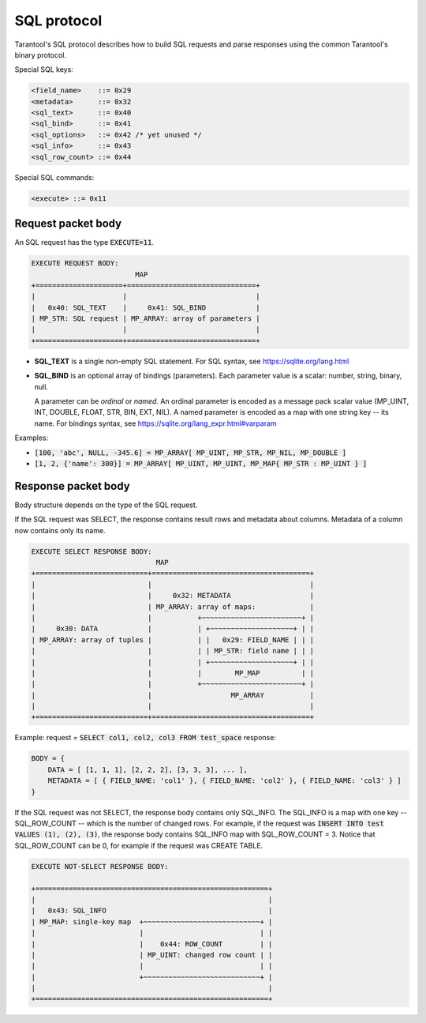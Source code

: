 .. _internals-sql_protocol:

--------------------------------------------------------------------------------
SQL protocol
--------------------------------------------------------------------------------

Tarantool's SQL protocol describes how to build SQL requests and parse responses
using the common Tarantool's binary protocol.

Special SQL keys:

.. code-block:: none

    <field_name>    ::= 0x29
    <metadata>      ::= 0x32
    <sql_text>      ::= 0x40
    <sql_bind>      ::= 0x41
    <sql_options>   ::= 0x42 /* yet unused */
    <sql_info>      ::= 0x43
    <sql_row_count> ::= 0x44

Special SQL commands:

.. code-block:: none

    <execute> ::= 0x11

~~~~~~~~~~~~~~~~~~~~~~~~~~~~~~~~~~~~~~~~~~~~~~~~~~~~~~~~~~~~~~~~~~~~~~~~~~~~~~~~
Request packet body
~~~~~~~~~~~~~~~~~~~~~~~~~~~~~~~~~~~~~~~~~~~~~~~~~~~~~~~~~~~~~~~~~~~~~~~~~~~~~~~~

An SQL request has the type :code:`EXECUTE=11`.

.. code-block:: none

    EXECUTE REQUEST BODY:
                             MAP
    +=====================+===============================+
    |                     |                               |
    |   0x40: SQL_TEXT    |     0x41: SQL_BIND            |
    | MP_STR: SQL request | MP_ARRAY: array of parameters |
    |                     |                               |
    +=====================+===============================+

* **SQL_TEXT** is a single non-empty SQL statement.
  For SQL syntax, see https://sqlite.org/lang.html
* **SQL_BIND** is an optional array of bindings (parameters). Each parameter
  value is a scalar: number, string, binary, null.

  A parameter can be *ordinal* or *named*.
  An ordinal parameter is encoded as a message pack scalar value (MP_UINT, INT,
  DOUBLE, FLOAT, STR, BIN, EXT, NIL).
  A named parameter is encoded as a map with one string key -- its name.
  For bindings syntax, see https://sqlite.org/lang_expr.html#varparam

Examples:

* :code:`[100, 'abc', NULL, -345.6] = MP_ARRAY[ MP_UINT, MP_STR, MP_NIL, MP_DOUBLE ]`
* :code:`[1, 2, {'name': 300}] = MP_ARRAY[ MP_UINT, MP_UINT, MP_MAP{ MP_STR : MP_UINT } ]`

~~~~~~~~~~~~~~~~~~~~~~~~~~~~~~~~~~~~~~~~~~~~~~~~~~~~~~~~~~~~~~~~~~~~~~~~~~~~~~~~
Response packet body
~~~~~~~~~~~~~~~~~~~~~~~~~~~~~~~~~~~~~~~~~~~~~~~~~~~~~~~~~~~~~~~~~~~~~~~~~~~~~~~~

Body structure depends on the type of the SQL request.

If the SQL request was SELECT, the response contains result rows and
metadata about columns. Metadata of a column now contains only its name.

.. code-block:: none

    EXECUTE SELECT RESPONSE BODY:
                                  MAP
    +===========================+======================================+
    |                           |                                      |
    |                           |     0x32: METADATA                   |
    |                           | MP_ARRAY: array of maps:             |
    |                           |           +~~~~~~~~~~~~~~~~~~~~~~~~+ |
    |     0x30: DATA            |           | +~~~~~~~~~~~~~~~~~~~~+ | |
    | MP_ARRAY: array of tuples |           | |   0x29: FIELD_NAME | | |
    |                           |           | | MP_STR: field name | | |
    |                           |           | +~~~~~~~~~~~~~~~~~~~~+ | |
    |                           |           |        MP_MAP          | |
    |                           |           +~~~~~~~~~~~~~~~~~~~~~~~~+ |
    |                           |                   MP_ARRAY           |
    |                           |                                      |
    +===========================+======================================+

Example: request = :code:`SELECT col1, col2, col3 FROM test_space`
response:

.. code-block:: none

    BODY = {
        DATA = [ [1, 1, 1], [2, 2, 2], [3, 3, 3], ... ],
        METADATA = [ { FIELD_NAME: 'col1' }, { FIELD_NAME: 'col2' }, { FIELD_NAME: 'col3' } ]
    }

If the SQL request was not SELECT, the response body contains only SQL_INFO.
The SQL_INFO is a map with one key -- SQL_ROW_COUNT -- which is the number of
changed rows. For example, if the request was
:code:`INSERT INTO test VALUES (1), (2), (3)`, the response body contains
SQL_INFO map with SQL_ROW_COUNT = 3.
Notice that SQL_ROW_COUNT can be 0, for example if the request was CREATE TABLE.

.. code-block:: none

    EXECUTE NOT-SELECT RESPONSE BODY:

    +========================================================+
    |                                                        |
    |   0x43: SQL_INFO                                       |
    | MP_MAP: single-key map  +~~~~~~~~~~~~~~~~~~~~~~~~~~~~+ |
    |                         |                            | |
    |                         |    0x44: ROW_COUNT         | |
    |                         | MP_UINT: changed row count | |
    |                         |                            | |
    |                         +~~~~~~~~~~~~~~~~~~~~~~~~~~~~+ |
    |                                                        |
    +========================================================+
